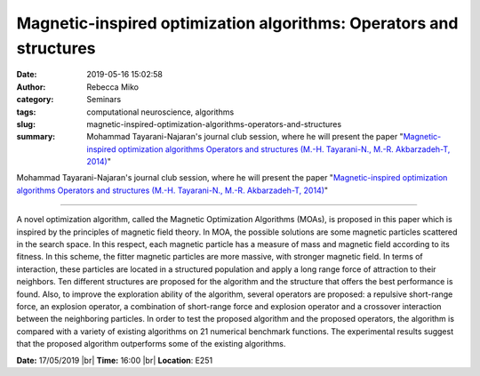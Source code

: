 Magnetic-inspired optimization algorithms: Operators and structures
###################################################################
:date: 2019-05-16 15:02:58
:author: Rebecca Miko
:category: Seminars
:tags: computational neuroscience, algorithms
:slug: magnetic-inspired-optimization-algorithms-operators-and-structures
:summary: Mohammad Tayarani-Najaran's journal club session, where he will present the paper "`Magnetic-inspired optimization algorithms Operators and structures (M.-H. Tayarani-N., M.-R. Akbarzadeh-T, 2014)`_"

Mohammad Tayarani-Najaran's journal club session, where he will present the paper "`Magnetic-inspired optimization algorithms Operators and structures (M.-H. Tayarani-N., M.-R. Akbarzadeh-T, 2014)`_"

------------

A novel optimization algorithm, called the Magnetic Optimization Algorithms (MOAs), is proposed in this paper which is inspired by the principles of magnetic field theory. In MOA, the possible solutions are some magnetic particles scattered in the search space. In this respect, each magnetic particle has a measure of mass and magnetic field according to its fitness. In this scheme, the fitter magnetic particles are more massive, with stronger magnetic field. In terms of interaction, these particles are located in a structured population and apply a long range force of attraction to their neighbors. Ten different structures are proposed for the algorithm and the structure that offers the best performance is found. Also, to improve the exploration ability of the algorithm, several operators are proposed: a repulsive short-range force, an explosion operator, a combination of short-range force and explosion operator and a crossover interaction between the neighboring particles. In order to test the proposed algorithm and the proposed operators, the algorithm is compared with a variety of existing algorithms on 21 numerical benchmark functions. The experimental results suggest that the proposed algorithm outperforms some of the existing algorithms.


**Date:** 17/05/2019 |br|
**Time:** 16:00 |br|
**Location**: E251

.. |br| raw:: html

    <br />


.. _Magnetic-inspired optimization algorithms Operators and structures (M.-H. Tayarani-N., M.-R. Akbarzadeh-T, 2014): https://www.sciencedirect.com/science/article/pii/S2210650214000509






